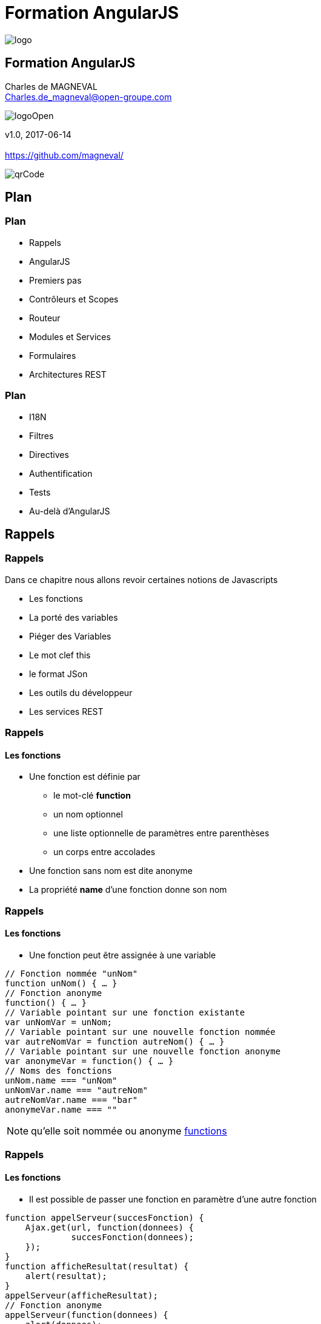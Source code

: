 // ---
// layout: master
// title: Formation AngularJS
// :backend: deckjs
// ---
:revealjs_mouseWheel: true
:revealjsdir: ./reveal.js
:revealjs_history: true
:revealjs_hideAddressBar: true
:imagesdir: ./images/
:source-highlighter: highlightjs
:theme: jekyll-theme-hacker
:revealjs_theme: white
:customcss: css/Open.css

= Formation AngularJS   

:link-github-project: https://github.com/magneval/Formation-AngularJS
:link-github-project-ghpages: https://magneval.github.io/Formation-AngularJS
    
:link-qr-code: image::https://api.qrserver.com/v1/create-qr-code/?data=magneval.github.io/Formation-AngularJS/client.html&amp;size=100x100&.png[]

//include::includes/include.adoc[]
image::AngularJS-large.png[logo, id="logo", name="logo"]


== Formation AngularJS

Charles de MAGNEVAL +
Charles.de_magneval@open-groupe.com

image::logoOpen.png[logoOpen, id="logoOpen", name="logoOpen"]
v1.0, 2017-06-14 +
 +
https://github.com/magneval/

image::https://api.qrserver.com/v1/create-qr-code/?data=magneval.github.io/Formation-AngularJS/client.html&amp;size=100x100&.png[qrCode, id="qrCode", name="qrCode"]

== Plan

=== Plan
[%step]
- Rappels
- AngularJS
- Premiers pas
- Contrôleurs et Scopes
- Routeur
- Modules et Services
- Formulaires
- Architectures REST

=== Plan
[%step]
- I18N
- Filtres
- Directives
- Authentification
- Tests
- Au-delà d'AngularJS

== Rappels

=== Rappels
Dans ce chapitre nous allons revoir certaines notions de Javascripts
[%step]
- Les fonctions
- La porté des variables
- Piéger des Variables
- Le mot clef this
- le format JSon
- Les outils du développeur
- Les services REST 

=== Rappels +
==== Les fonctions
- Une fonction est définie par
  * le mot-clé *function*
  * un nom optionnel
  * une liste optionnelle de paramètres entre parenthèses
  * un corps entre accolades
- Une fonction sans nom est dite anonyme
- La propriété *name* d'une fonction donne son nom

=== Rappels +
==== Les fonctions
- Une fonction peut être assignée à une variable

```javascript
// Fonction nommée "unNom"
function unNom() { … }
// Fonction anonyme
function() { … }
// Variable pointant sur une fonction existante
var unNomVar = unNom;
// Variable pointant sur une nouvelle fonction nommée
var autreNomVar = function autreNom() { … }
// Variable pointant sur une nouvelle fonction anonyme
var anonymeVar = function() { … }
// Noms des fonctions
unNom.name === "unNom"
unNomVar.name === "autreNom"
autreNomVar.name === "bar"
anonymeVar.name === ""
```

[NOTE.speaker]
--
qu'elle soit nommée ou anonyme
http://plnkr.co/edit/TXzzaiLeYkFaJLDNyKU0[functions^]
--

=== Rappels +
==== Les fonctions
- Il est possible de passer une fonction en paramètre d'une autre fonction

```javascript
function appelServeur(succesFonction) {
    Ajax.get(url, function(donnees) {
	     succesFonction(donnees);
    });	
}
function afficheResultat(resultat) {
    alert(resultat);
}
appelServeur(afficheResultat);
// Fonction anonyme
appelServeur(function(donnees) {
    alert(donnees);
});
```

[NOTE.speaker]
--
Très utilisé pour les *callbacks*
--

=== Rappels +
==== La porté des variables
- La limite d'existance 'une variable est appelée    *scope*
- Visibilité des symboles au sein d'une portée
  * Fonctions nommées : utilisable partout dans le scope (*forward-reference* possible)
  * `var` Variables : le symbole existe partout dans le scope, mais sa valeur est undefined jusqu'à l'initialisation
  * [line-through]#var# Variables : le symbole devient une propriété de `window` et est globalement accessible (!!)

[NOTE.speaker]
--
- En Javascript, les scopes sont uniquement délimités par les corps des fonctions
  * Pas par les accolades des blocs `if / for / while` !
--

=== Rappels +
==== La porté des variables

```javascript
function scope() {
    console.log("foo = "+foo);
    console.log("answer1 = "+answer1);

	var answer1 = foo(); 
  
    console.log("answer1 = "+answer1);

	function foo() {
		return 42;
	}
    console.log("foo = "+foo);

	var answer2 = foo();
   
    console.log("answer2 = "+answer2);
    console.log("banana = "+banana);

	if (true) {
    console.log("banana = "+banana);
		var banana = "banana";
    console.log("banana = "+banana);
	}

	//alert(banana);

}
scope() ;
```

[NOTE.speaker]
--
http://plnkr.co/edit/CnfFADCWVV7WMjLlrNSv[variables^]
http://jsbin.com/wuyaquq/edit?html,css,js,console,output[variables^]
--

=== Rappels +
==== La porté des variables

```javascript
> a
ReferenceError: a is not defined
> var a; a
undefined
> (function() { var b = a; var a = 1; return b; }())
undefined
> (function() { c = 42; }())
undefined
> c
42
> window.c
42
```

=== Rappels +
==== Piéger des Variables

Le moteur Javascript permet lors de l'analyse du code de "pièger" la référence une variable.


=== Rappels +
==== Le mot clef this

=== Rappels +
==== le format JSon

=== Rappels +
==== Les outils du développeur

=== Rappels +
==== Les services REST

=== Rappels +
==== des questions 
image::question-mark.jpg[question, id="question", name="question"]

=== Rappels

Dans ce chapitre nous avons vu les notions de Javascripts

- Les fonctions
- La porté des variables
- Piéger des Variables
- Le mot clef this
- le format JSon
- Les outils du développeur
- Les services REST

[NOTE.speaker]
--
http://plnkr.co/edit/HHEk8Tg0C0UVKoxg01E6
--
